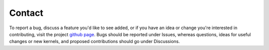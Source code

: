 Contact
======================================

To report a bug, discuss a feature you'd like to see
added, or if you have an idea or change you're interested
in contributing, visit the project `github
page <https://github.com/jlparkI/xGPR>`_. Bugs should
be reported under Issues, whereas questions, ideas
for useful changes or new kernels, and proposed
contributions should go under Discussions.
